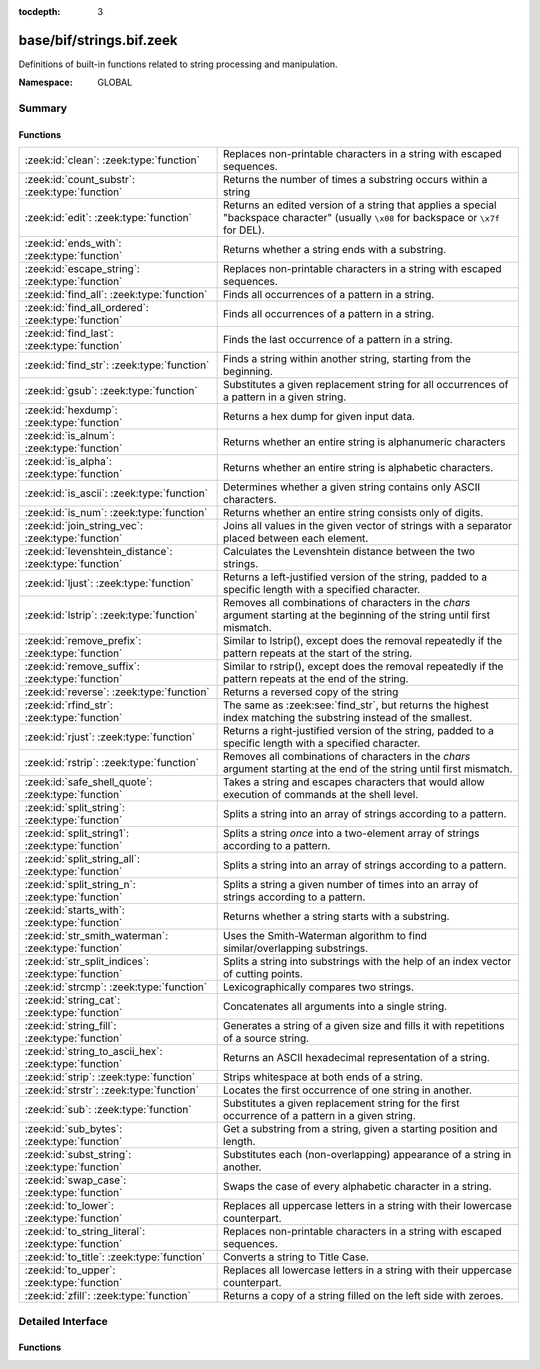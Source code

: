 :tocdepth: 3

base/bif/strings.bif.zeek
=========================
.. zeek:namespace:: GLOBAL

Definitions of built-in functions related to string processing and
manipulation.

:Namespace: GLOBAL

Summary
~~~~~~~
Functions
#########
====================================================== ==========================================================================================================
:zeek:id:`clean`: :zeek:type:`function`                Replaces non-printable characters in a string with escaped sequences.
:zeek:id:`count_substr`: :zeek:type:`function`         Returns the number of times a substring occurs within a string
:zeek:id:`edit`: :zeek:type:`function`                 Returns an edited version of a string that applies a special
                                                       "backspace character" (usually ``\x08`` for backspace or ``\x7f`` for DEL).
:zeek:id:`ends_with`: :zeek:type:`function`            Returns whether a string ends with a substring.
:zeek:id:`escape_string`: :zeek:type:`function`        Replaces non-printable characters in a string with escaped sequences.
:zeek:id:`find_all`: :zeek:type:`function`             Finds all occurrences of a pattern in a string.
:zeek:id:`find_all_ordered`: :zeek:type:`function`     Finds all occurrences of a pattern in a string.
:zeek:id:`find_last`: :zeek:type:`function`            Finds the last occurrence of a pattern in a string.
:zeek:id:`find_str`: :zeek:type:`function`             Finds a string within another string, starting from the beginning.
:zeek:id:`gsub`: :zeek:type:`function`                 Substitutes a given replacement string for all occurrences of a pattern
                                                       in a given string.
:zeek:id:`hexdump`: :zeek:type:`function`              Returns a hex dump for given input data.
:zeek:id:`is_alnum`: :zeek:type:`function`             Returns whether an entire string is alphanumeric characters
:zeek:id:`is_alpha`: :zeek:type:`function`             Returns whether an entire string is alphabetic characters.
:zeek:id:`is_ascii`: :zeek:type:`function`             Determines whether a given string contains only ASCII characters.
:zeek:id:`is_num`: :zeek:type:`function`               Returns whether an entire string consists only of digits.
:zeek:id:`join_string_vec`: :zeek:type:`function`      Joins all values in the given vector of strings with a separator placed
                                                       between each element.
:zeek:id:`levenshtein_distance`: :zeek:type:`function` Calculates the Levenshtein distance between the two strings.
:zeek:id:`ljust`: :zeek:type:`function`                Returns a left-justified version of the string, padded to a specific length
                                                       with a specified character.
:zeek:id:`lstrip`: :zeek:type:`function`               Removes all combinations of characters in the *chars* argument
                                                       starting at the beginning of the string until first mismatch.
:zeek:id:`remove_prefix`: :zeek:type:`function`        Similar to lstrip(), except does the removal repeatedly if the pattern repeats at the start of the string.
:zeek:id:`remove_suffix`: :zeek:type:`function`        Similar to rstrip(), except does the removal repeatedly if the pattern repeats at the end of the string.
:zeek:id:`reverse`: :zeek:type:`function`              Returns a reversed copy of the string
:zeek:id:`rfind_str`: :zeek:type:`function`            The same as :zeek:see:`find_str`, but returns the highest index matching
                                                       the substring instead of the smallest.
:zeek:id:`rjust`: :zeek:type:`function`                Returns a right-justified version of the string, padded to a specific length
                                                       with a specified character.
:zeek:id:`rstrip`: :zeek:type:`function`               Removes all combinations of characters in the *chars* argument
                                                       starting at the end of the string until first mismatch.
:zeek:id:`safe_shell_quote`: :zeek:type:`function`     Takes a string and escapes characters that would allow execution of
                                                       commands at the shell level.
:zeek:id:`split_string`: :zeek:type:`function`         Splits a string into an array of strings according to a pattern.
:zeek:id:`split_string1`: :zeek:type:`function`        Splits a string *once* into a two-element array of strings according to a
                                                       pattern.
:zeek:id:`split_string_all`: :zeek:type:`function`     Splits a string into an array of strings according to a pattern.
:zeek:id:`split_string_n`: :zeek:type:`function`       Splits a string a given number of times into an array of strings according
                                                       to a pattern.
:zeek:id:`starts_with`: :zeek:type:`function`          Returns whether a string starts with a substring.
:zeek:id:`str_smith_waterman`: :zeek:type:`function`   Uses the Smith-Waterman algorithm to find similar/overlapping substrings.
:zeek:id:`str_split_indices`: :zeek:type:`function`    Splits a string into substrings with the help of an index vector of cutting
                                                       points.
:zeek:id:`strcmp`: :zeek:type:`function`               Lexicographically compares two strings.
:zeek:id:`string_cat`: :zeek:type:`function`           Concatenates all arguments into a single string.
:zeek:id:`string_fill`: :zeek:type:`function`          Generates a string of a given size and fills it with repetitions of a source
                                                       string.
:zeek:id:`string_to_ascii_hex`: :zeek:type:`function`  Returns an ASCII hexadecimal representation of a string.
:zeek:id:`strip`: :zeek:type:`function`                Strips whitespace at both ends of a string.
:zeek:id:`strstr`: :zeek:type:`function`               Locates the first occurrence of one string in another.
:zeek:id:`sub`: :zeek:type:`function`                  Substitutes a given replacement string for the first occurrence of a pattern
                                                       in a given string.
:zeek:id:`sub_bytes`: :zeek:type:`function`            Get a substring from a string, given a starting position and length.
:zeek:id:`subst_string`: :zeek:type:`function`         Substitutes each (non-overlapping) appearance of a string in another.
:zeek:id:`swap_case`: :zeek:type:`function`            Swaps the case of every alphabetic character in a string.
:zeek:id:`to_lower`: :zeek:type:`function`             Replaces all uppercase letters in a string with their lowercase counterpart.
:zeek:id:`to_string_literal`: :zeek:type:`function`    Replaces non-printable characters in a string with escaped sequences.
:zeek:id:`to_title`: :zeek:type:`function`             Converts a string to Title Case.
:zeek:id:`to_upper`: :zeek:type:`function`             Replaces all lowercase letters in a string with their uppercase counterpart.
:zeek:id:`zfill`: :zeek:type:`function`                Returns a copy of a string filled on the left side with zeroes.
====================================================== ==========================================================================================================


Detailed Interface
~~~~~~~~~~~~~~~~~~
Functions
#########
.. zeek:id:: clean
   :source-code: base/bif/strings.bif.zeek 265 265

   :Type: :zeek:type:`function` (str: :zeek:type:`string`) : :zeek:type:`string`

   Replaces non-printable characters in a string with escaped sequences. The
   mappings are:
   
       - values not in *[32, 126]* to ``\xXX``
   
   If the string does not yet have a trailing NUL, one is added internally.
   
   In contrast to :zeek:id:`escape_string`, this encoding is *not* fully reversible.`
   

   :str: The string to escape.
   

   :returns: The escaped string.
   
   .. zeek:see:: to_string_literal escape_string

.. zeek:id:: count_substr
   :source-code: base/bif/strings.bif.zeek 487 487

   :Type: :zeek:type:`function` (str: :zeek:type:`string`, sub: :zeek:type:`string`) : :zeek:type:`count`

   Returns the number of times a substring occurs within a string
   

   :str: The string to search in.

   :substr: The string to search for.
   

   :returns: The number of times the substring occurred.
   

.. zeek:id:: edit
   :source-code: base/bif/strings.bif.zeek 66 66

   :Type: :zeek:type:`function` (arg_s: :zeek:type:`string`, arg_edit_char: :zeek:type:`string`) : :zeek:type:`string`

   Returns an edited version of a string that applies a special
   "backspace character" (usually ``\x08`` for backspace or ``\x7f`` for DEL).
   For example, ``edit("hello there", "e")`` returns ``"llo t"``.
   

   :arg_s: The string to edit.
   

   :arg_edit_char: A string of exactly one character that represents the
                  "backspace character". If it is longer than one character Zeek
                  generates a run-time error and uses the first character in
                  the string.
   

   :returns: An edited version of *arg_s* where *arg_edit_char* triggers the
            deletion of the last character.
   
   .. zeek:see:: clean
                to_string_literal
                escape_string
                strip

.. zeek:id:: ends_with
   :source-code: base/bif/strings.bif.zeek 532 532

   :Type: :zeek:type:`function` (str: :zeek:type:`string`, sub: :zeek:type:`string`) : :zeek:type:`bool`

   Returns whether a string ends with a substring.
   

.. zeek:id:: escape_string
   :source-code: base/bif/strings.bif.zeek 307 307

   :Type: :zeek:type:`function` (s: :zeek:type:`string`) : :zeek:type:`string`

   Replaces non-printable characters in a string with escaped sequences. The
   mappings are:
   
       - values not in *[32, 126]* to ``\xXX``
       - ``\`` to ``\\``
   
   In contrast to :zeek:id:`clean`, this encoding is fully reversible.`
   

   :str: The string to escape.
   

   :returns: The escaped string.
   
   .. zeek:see:: clean to_string_literal

.. zeek:id:: find_all
   :source-code: base/bif/strings.bif.zeek 424 424

   :Type: :zeek:type:`function` (str: :zeek:type:`string`, re: :zeek:type:`pattern`) : :zeek:type:`string_set`

   Finds all occurrences of a pattern in a string.
   

   :str: The string to inspect.
   

   :re: The pattern to look for in *str*.
   

   :returns: The set of strings in *str* that match *re*, or the empty set.
   
   .. zeek:see: find_all_ordered find_last strstr

.. zeek:id:: find_all_ordered
   :source-code: base/bif/strings.bif.zeek 438 438

   :Type: :zeek:type:`function` (str: :zeek:type:`string`, re: :zeek:type:`pattern`) : :zeek:type:`string_vec`

   Finds all occurrences of a pattern in a string.  The order in which
   occurrences are found is preverved and the return value may contain
   duplicate elements.
   

   :str: The string to inspect.
   

   :re: The pattern to look for in *str*.
   

   :returns: All strings in *str* that match *re*, or an empty vector.
   
   .. zeek:see: find_all find_last strstr

.. zeek:id:: find_last
   :source-code: base/bif/strings.bif.zeek 453 453

   :Type: :zeek:type:`function` (str: :zeek:type:`string`, re: :zeek:type:`pattern`) : :zeek:type:`string`

   Finds the last occurrence of a pattern in a string. This function returns
   the match that starts at the largest index in the string, which is not
   necessarily the longest match.  For example, a pattern of ``/.*/`` will
   return the final character in the string.
   

   :str: The string to inspect.
   

   :re: The pattern to look for in *str*.
   

   :returns: The last string in *str* that matches *re*, or the empty string.
   
   .. zeek:see: find_all find_all_ordered strstr

.. zeek:id:: find_str
   :source-code: base/bif/strings.bif.zeek 507 507

   :Type: :zeek:type:`function` (str: :zeek:type:`string`, sub: :zeek:type:`string`, start: :zeek:type:`count` :zeek:attr:`&default` = ``0`` :zeek:attr:`&optional`, end: :zeek:type:`int` :zeek:attr:`&default` = ``-1`` :zeek:attr:`&optional`) : :zeek:type:`int`

   Finds a string within another string, starting from the beginning. This works
   by taking a substring within the provided indexes and searching for the sub
   argument. This means that ranges shorter than the string in the sub argument
   will always return a failure.
   

   :str: The string to search in.

   :substr: The string to search for.

   :start: An optional position for the start of the substring.

   :end: An optional position for the end of the substring. A value less than
        zero (such as the default -1) means a search until the end of the
        string.
   

   :returns: The position of the substring. Returns -1 if the string wasn't
            found. Prints an error if the starting position is after the ending
            position.

.. zeek:id:: gsub
   :source-code: base/bif/strings.bif.zeek 185 185

   :Type: :zeek:type:`function` (str: :zeek:type:`string`, re: :zeek:type:`pattern`, repl: :zeek:type:`string`) : :zeek:type:`string`

   Substitutes a given replacement string for all occurrences of a pattern
   in a given string.
   

   :str: The string to perform the substitution in.
   

   :re: The pattern being replaced with *repl*.
   

   :repl: The string that replaces *re*.
   

   :returns: A copy of *str* with all occurrences of *re* replaced with *repl*.
   
   .. zeek:see:: sub subst_string

.. zeek:id:: hexdump
   :source-code: base/bif/strings.bif.zeek 468 468

   :Type: :zeek:type:`function` (data_str: :zeek:type:`string`) : :zeek:type:`string`

   Returns a hex dump for given input data. The hex dump renders 16 bytes per
   line, with hex on the left and ASCII (where printable)
   on the right.
   

   :data_str: The string to dump in hex format.
   

   :returns: The hex dump of the given string.
   
   .. zeek:see:: string_to_ascii_hex bytestring_to_hexstr
   
   .. note:: Based on Netdude's hex editor code.
   

.. zeek:id:: is_alnum
   :source-code: base/bif/strings.bif.zeek 547 547

   :Type: :zeek:type:`function` (str: :zeek:type:`string`) : :zeek:type:`bool`

   Returns whether an entire string is alphanumeric characters
   

.. zeek:id:: is_alpha
   :source-code: base/bif/strings.bif.zeek 542 542

   :Type: :zeek:type:`function` (str: :zeek:type:`string`) : :zeek:type:`bool`

   Returns whether an entire string is alphabetic characters.
   

.. zeek:id:: is_ascii
   :source-code: base/bif/strings.bif.zeek 291 291

   :Type: :zeek:type:`function` (str: :zeek:type:`string`) : :zeek:type:`bool`

   Determines whether a given string contains only ASCII characters.
   

   :str: The string to examine.
   

   :returns: False if any byte value of *str* is greater than 127, and true
            otherwise.
   
   .. zeek:see:: to_upper to_lower

.. zeek:id:: is_num
   :source-code: base/bif/strings.bif.zeek 537 537

   :Type: :zeek:type:`function` (str: :zeek:type:`string`) : :zeek:type:`bool`

   Returns whether an entire string consists only of digits.
   

.. zeek:id:: join_string_vec
   :source-code: base/bif/strings.bif.zeek 45 45

   :Type: :zeek:type:`function` (vec: :zeek:type:`string_vec`, sep: :zeek:type:`string`) : :zeek:type:`string`

   Joins all values in the given vector of strings with a separator placed
   between each element.
   

   :sep: The separator to place between each element.
   

   :vec: The :zeek:type:`string_vec` (``vector of string``).
   

   :returns: The concatenation of all elements in *vec*, with *sep* placed
            between each element.
   
   .. zeek:see:: cat cat_sep string_cat
                fmt

.. zeek:id:: levenshtein_distance
   :source-code: base/bif/strings.bif.zeek 19 19

   :Type: :zeek:type:`function` (s1: :zeek:type:`string`, s2: :zeek:type:`string`) : :zeek:type:`count`

   Calculates the Levenshtein distance between the two strings. See `Wikipedia
   <http://en.wikipedia.org/wiki/Levenshtein_distance>`__ for more information.
   

   :s1: The first string.
   

   :s2: The second string.
   

   :returns: The Levenshtein distance of two strings as a count.
   

.. zeek:id:: ljust
   :source-code: base/bif/strings.bif.zeek 563 563

   :Type: :zeek:type:`function` (str: :zeek:type:`string`, width: :zeek:type:`count`, fill: :zeek:type:`string` :zeek:attr:`&default` = ``" "`` :zeek:attr:`&optional`) : :zeek:type:`string`

   Returns a left-justified version of the string, padded to a specific length
   with a specified character.
   

   :str: The string to left-justify.

   :count: The length of the returned string. If this value is less than or
          equal to the length of str, a copy of str is returned.

   :fill: The character used to fill in any extra characters in the resulting
         string. If a string longer than one character is passed, an error is
         reported. This defaults to the space character.
   

   :returns: A left-justified version of a string, padded with characters to a
            specific length.
   

.. zeek:id:: lstrip
   :source-code: base/bif/strings.bif.zeek 369 369

   :Type: :zeek:type:`function` (str: :zeek:type:`string`, chars: :zeek:type:`string` :zeek:attr:`&default` = ``" \x09\x0a\x0d\x0b\x0c"`` :zeek:attr:`&optional`) : :zeek:type:`string`

   Removes all combinations of characters in the *chars* argument
   starting at the beginning of the string until first mismatch.
   

   :str: The string to strip characters from.
   

   :chars: A string consisting of the characters to be removed.
          Defaults to all whitespace characters.
   

   :returns: A copy of *str* with the characters in *chars* removed from
            the beginning.
   
   .. zeek:see:: sub gsub strip rstrip

.. zeek:id:: remove_prefix
   :source-code: base/bif/strings.bif.zeek 608 608

   :Type: :zeek:type:`function` (str: :zeek:type:`string`, sub: :zeek:type:`string`) : :zeek:type:`string`

   Similar to lstrip(), except does the removal repeatedly if the pattern repeats at the start of the string.

.. zeek:id:: remove_suffix
   :source-code: base/bif/strings.bif.zeek 612 612

   :Type: :zeek:type:`function` (str: :zeek:type:`string`, sub: :zeek:type:`string`) : :zeek:type:`string`

   Similar to rstrip(), except does the removal repeatedly if the pattern repeats at the end of the string.

.. zeek:id:: reverse
   :source-code: base/bif/strings.bif.zeek 477 477

   :Type: :zeek:type:`function` (str: :zeek:type:`string`) : :zeek:type:`string`

   Returns a reversed copy of the string
   

   :str: The string to reverse.
   

   :returns: A reversed copy of *str*
   

.. zeek:id:: rfind_str
   :source-code: base/bif/strings.bif.zeek 522 522

   :Type: :zeek:type:`function` (str: :zeek:type:`string`, sub: :zeek:type:`string`, start: :zeek:type:`count` :zeek:attr:`&default` = ``0`` :zeek:attr:`&optional`, end: :zeek:type:`int` :zeek:attr:`&default` = ``-1`` :zeek:attr:`&optional`) : :zeek:type:`int`

   The same as :zeek:see:`find_str`, but returns the highest index matching
   the substring instead of the smallest.
   

   :str: The string to search in.

   :substr: The string to search for.

   :start: An optional position for the start of the substring.

   :end: An optional position for the end of the substring. A value less than
        zero (such as the default -1) means a search from the end of the string.
   

   :returns: The position of the substring. Returns -1 if the string wasn't
            found. Prints an error if the starting position is after the ending
            position.

.. zeek:id:: rjust
   :source-code: base/bif/strings.bif.zeek 581 581

   :Type: :zeek:type:`function` (str: :zeek:type:`string`, width: :zeek:type:`count`, fill: :zeek:type:`string` :zeek:attr:`&default` = ``" "`` :zeek:attr:`&optional`) : :zeek:type:`string`

   Returns a right-justified version of the string, padded to a specific length
   with a specified character.
   

   :str: The string to right-justify.

   :count: The length of the returned string. If this value is less than or
          equal to the length of str, a copy of str is returned.

   :fill: The character used to fill in any extra characters in the resulting
         string. If a string longer than one character is passed, an error is
         reported. This defaults to the space character.
   

   :returns: A right-justified version of a string, padded with characters to a
            specific length.
   

.. zeek:id:: rstrip
   :source-code: base/bif/strings.bif.zeek 384 384

   :Type: :zeek:type:`function` (str: :zeek:type:`string`, chars: :zeek:type:`string` :zeek:attr:`&default` = ``" \x09\x0a\x0d\x0b\x0c"`` :zeek:attr:`&optional`) : :zeek:type:`string`

   Removes all combinations of characters in the *chars* argument
   starting at the end of the string until first mismatch.
   

   :str: The string to strip characters from.
   

   :chars: A string consisting of the characters to be removed.
          Defaults to all whitespace characters.
   

   :returns: A copy of *str* with the characters in *chars* removed from
            the end.
   
   .. zeek:see:: sub gsub strip lstrip

.. zeek:id:: safe_shell_quote
   :source-code: base/bif/strings.bif.zeek 412 412

   :Type: :zeek:type:`function` (source: :zeek:type:`string`) : :zeek:type:`string`

   Takes a string and escapes characters that would allow execution of
   commands at the shell level. Must be used before including strings in
   :zeek:id:`system` or similar calls.
   

   :source: The string to escape.
   

   :returns: A shell-escaped version of *source*.  Specifically, this
            backslash-escapes characters whose literal value is not otherwise
            preserved by enclosure in double-quotes (dollar-sign, backquote,
            backslash, and double-quote itself), and then encloses that
            backslash-escaped string in double-quotes to ultimately preserve
            the literal value of all input characters.
   
   .. zeek:see:: system safe_shell_quote

.. zeek:id:: split_string
   :source-code: base/bif/strings.bif.zeek 95 95

   :Type: :zeek:type:`function` (str: :zeek:type:`string`, re: :zeek:type:`pattern`) : :zeek:type:`string_vec`

   Splits a string into an array of strings according to a pattern.
   

   :str: The string to split.
   

   :re: The pattern describing the element separator in *str*.
   

   :returns: An array of strings where each element corresponds to a substring
            in *str* separated by *re*.
   
   .. zeek:see:: split_string1 split_string_all split_string_n
   

.. zeek:id:: split_string1
   :source-code: base/bif/strings.bif.zeek 113 113

   :Type: :zeek:type:`function` (str: :zeek:type:`string`, re: :zeek:type:`pattern`) : :zeek:type:`string_vec`

   Splits a string *once* into a two-element array of strings according to a
   pattern. This function is the same as :zeek:id:`split_string`, but *str* is
   only split once (if possible) at the earliest position and an array of two
   strings is returned.
   

   :str: The string to split.
   

   :re: The pattern describing the separator to split *str* in two pieces.
   

   :returns: An array of strings with two elements in which the first represents
            the substring in *str* up to the first occurence of *re*, and the
            second everything after *re*. An array of one string is returned
            when *s* cannot be split.
   
   .. zeek:see:: split_string split_string_all split_string_n

.. zeek:id:: split_string_all
   :source-code: base/bif/strings.bif.zeek 131 131

   :Type: :zeek:type:`function` (str: :zeek:type:`string`, re: :zeek:type:`pattern`) : :zeek:type:`string_vec`

   Splits a string into an array of strings according to a pattern. This
   function is the same as :zeek:id:`split_string`, except that the separators
   are returned as well. For example, ``split_string_all("a-b--cd", /(\-)+/)``
   returns ``{"a", "-", "b", "--", "cd"}``: odd-indexed elements do match the
   pattern and even-indexed ones do not.
   

   :str: The string to split.
   

   :re: The pattern describing the element separator in *str*.
   

   :returns: An array of strings where each two successive elements correspond
            to a substring in *str* of the part not matching *re* (even-indexed)
            and the part that matches *re* (odd-indexed).
   
   .. zeek:see:: split_string split_string1 split_string_n

.. zeek:id:: split_string_n
   :source-code: base/bif/strings.bif.zeek 154 154

   :Type: :zeek:type:`function` (str: :zeek:type:`string`, re: :zeek:type:`pattern`, incl_sep: :zeek:type:`bool`, max_num_sep: :zeek:type:`count`) : :zeek:type:`string_vec`

   Splits a string a given number of times into an array of strings according
   to a pattern. This function is similar to :zeek:id:`split_string1` and
   :zeek:id:`split_string_all`, but with customizable behavior with respect to
   including separators in the result and the number of times to split.
   

   :str: The string to split.
   

   :re: The pattern describing the element separator in *str*.
   

   :incl_sep: A flag indicating whether to include the separator matches in the
             result (as in :zeek:id:`split_string_all`).
   

   :max_num_sep: The number of times to split *str*.
   

   :returns: An array of strings where, if *incl_sep* is true, each two
            successive elements correspond to a substring in *str* of the part
            not matching *re* (even-indexed) and the part that matches *re*
            (odd-indexed).
   
   .. zeek:see:: split_string split_string1 split_string_all

.. zeek:id:: starts_with
   :source-code: base/bif/strings.bif.zeek 527 527

   :Type: :zeek:type:`function` (str: :zeek:type:`string`, sub: :zeek:type:`string`) : :zeek:type:`bool`

   Returns whether a string starts with a substring.
   

.. zeek:id:: str_smith_waterman
   :source-code: base/bif/strings.bif.zeek 329 329

   :Type: :zeek:type:`function` (s1: :zeek:type:`string`, s2: :zeek:type:`string`, params: :zeek:type:`sw_params`) : :zeek:type:`sw_substring_vec`

   Uses the Smith-Waterman algorithm to find similar/overlapping substrings.
   See `Wikipedia <http://en.wikipedia.org/wiki/Smith%E2%80%93Waterman_algorithm>`__.
   

   :s1: The first string.
   

   :s2: The second string.
   

   :params: Parameters for the Smith-Waterman algorithm.
   

   :returns: The result of the Smith-Waterman algorithm calculation.

.. zeek:id:: str_split_indices
   :source-code: base/bif/strings.bif.zeek 342 342

   :Type: :zeek:type:`function` (s: :zeek:type:`string`, idx: :zeek:type:`index_vec`) : :zeek:type:`string_vec`

   Splits a string into substrings with the help of an index vector of cutting
   points.
   

   :s: The string to split.
   

   :idx: The index vector (``vector of count``) with the cutting points
   

   :returns: A zero-indexed vector of strings.
   
   .. zeek:see:: split_string split_string1 split_string_all split_string_n

.. zeek:id:: strcmp
   :source-code: base/bif/strings.bif.zeek 197 197

   :Type: :zeek:type:`function` (s1: :zeek:type:`string`, s2: :zeek:type:`string`) : :zeek:type:`int`

   Lexicographically compares two strings.
   

   :s1: The first string.
   

   :s2: The second string.
   

   :returns: An integer greater than, equal to, or less than 0 according as
            *s1* is greater than, equal to, or less than *s2*.

.. zeek:id:: string_cat
   :source-code: base/bif/strings.bif.zeek 30 30

   :Type: :zeek:type:`function` (...) : :zeek:type:`string`

   Concatenates all arguments into a single string. The function takes a
   variable number of arguments of type string and stitches them together.
   

   :returns: The concatenation of all (string) arguments.
   
   .. zeek:see:: cat cat_sep
                fmt
                join_string_vec

.. zeek:id:: string_fill
   :source-code: base/bif/strings.bif.zeek 395 395

   :Type: :zeek:type:`function` (len: :zeek:type:`int`, source: :zeek:type:`string`) : :zeek:type:`string`

   Generates a string of a given size and fills it with repetitions of a source
   string.
   

   :len: The length of the output string.
   

   :source: The string to concatenate repeatedly until *len* has been reached.
   

   :returns: A string of length *len* filled with *source*.

.. zeek:id:: string_to_ascii_hex
   :source-code: base/bif/strings.bif.zeek 316 316

   :Type: :zeek:type:`function` (s: :zeek:type:`string`) : :zeek:type:`string`

   Returns an ASCII hexadecimal representation of a string.
   

   :s: The string to convert to hex.
   

   :returns: A copy of *s* where each byte is replaced with the corresponding
            hex nibble.

.. zeek:id:: strip
   :source-code: base/bif/strings.bif.zeek 352 352

   :Type: :zeek:type:`function` (str: :zeek:type:`string`) : :zeek:type:`string`

   Strips whitespace at both ends of a string.
   

   :str: The string to strip the whitespace from.
   

   :returns: A copy of *str* with leading and trailing whitespace removed.
   
   .. zeek:see:: sub gsub lstrip rstrip

.. zeek:id:: strstr
   :source-code: base/bif/strings.bif.zeek 210 210

   :Type: :zeek:type:`function` (big: :zeek:type:`string`, little: :zeek:type:`string`) : :zeek:type:`count`

   Locates the first occurrence of one string in another.
   

   :big: The string to look in.
   

   :little: The (smaller) string to find inside *big*.
   

   :returns: The location of *little* in *big*, or 0 if *little* is not found in
            *big*.
   
   .. zeek:see:: find_all find_last

.. zeek:id:: sub
   :source-code: base/bif/strings.bif.zeek 170 170

   :Type: :zeek:type:`function` (str: :zeek:type:`string`, re: :zeek:type:`pattern`, repl: :zeek:type:`string`) : :zeek:type:`string`

   Substitutes a given replacement string for the first occurrence of a pattern
   in a given string.
   

   :str: The string to perform the substitution in.
   

   :re: The pattern being replaced with *repl*.
   

   :repl: The string that replaces *re*.
   

   :returns: A copy of *str* with the first occurence of *re* replaced with
            *repl*.
   
   .. zeek:see:: gsub subst_string

.. zeek:id:: sub_bytes
   :source-code: base/bif/strings.bif.zeek 79 79

   :Type: :zeek:type:`function` (s: :zeek:type:`string`, start: :zeek:type:`count`, n: :zeek:type:`int`) : :zeek:type:`string`

   Get a substring from a string, given a starting position and length.
   

   :s: The string to obtain a substring from.
   

   :start: The starting position of the substring in *s*, where 1 is the first
          character. As a special case, 0 also represents the first character.
   

   :n: The number of characters to extract, beginning at *start*.
   

   :returns: A substring of *s* of length *n* from position *start*.

.. zeek:id:: subst_string
   :source-code: base/bif/strings.bif.zeek 224 224

   :Type: :zeek:type:`function` (s: :zeek:type:`string`, from: :zeek:type:`string`, to: :zeek:type:`string`) : :zeek:type:`string`

   Substitutes each (non-overlapping) appearance of a string in another.
   

   :s: The string in which to perform the substitution.
   

   :from: The string to look for which is replaced with *to*.
   

   :to: The string that replaces all occurrences of *from* in *s*.
   

   :returns: A copy of *s* where each occurrence of *from* is replaced with *to*.
   
   .. zeek:see:: sub gsub

.. zeek:id:: swap_case
   :source-code: base/bif/strings.bif.zeek 590 590

   :Type: :zeek:type:`function` (str: :zeek:type:`string`) : :zeek:type:`string`

   Swaps the case of every alphabetic character in a string. For example, the string "aBc" be returned as "AbC".
   

   :str: The string to swap cases in.
   

   :returns: A copy of the str with the case of each character swapped.
   

.. zeek:id:: to_lower
   :source-code: base/bif/strings.bif.zeek 236 236

   :Type: :zeek:type:`function` (str: :zeek:type:`string`) : :zeek:type:`string`

   Replaces all uppercase letters in a string with their lowercase counterpart.
   

   :str: The string to convert to lowercase letters.
   

   :returns: A copy of the given string with the uppercase letters (as indicated
            by ``isascii`` and ``isupper``) folded to lowercase
            (via ``tolower``).
   
   .. zeek:see:: to_upper is_ascii

.. zeek:id:: to_string_literal
   :source-code: base/bif/strings.bif.zeek 280 280

   :Type: :zeek:type:`function` (str: :zeek:type:`string`) : :zeek:type:`string`

   Replaces non-printable characters in a string with escaped sequences. The
   mappings are:
   
       - values not in *[32, 126]* to ``\xXX``
       - ``\`` to ``\\``
       - ``'`` and ``""`` to ``\'`` and ``\"``, respectively.
   

   :str: The string to escape.
   

   :returns: The escaped string.
   
   .. zeek:see:: clean escape_string

.. zeek:id:: to_title
   :source-code: base/bif/strings.bif.zeek 600 600

   :Type: :zeek:type:`function` (str: :zeek:type:`string`) : :zeek:type:`string`

   Converts a string to Title Case. This changes the first character of each sequence of non-space characters
   in the string to be capitalized. See https://docs.python.org/3/library/stdtypes.html#str.title for more info.
   

   :str: The string to convert.
   

   :returns: A title-cased version of the string.
   

.. zeek:id:: to_upper
   :source-code: base/bif/strings.bif.zeek 248 248

   :Type: :zeek:type:`function` (str: :zeek:type:`string`) : :zeek:type:`string`

   Replaces all lowercase letters in a string with their uppercase counterpart.
   

   :str: The string to convert to uppercase letters.
   

   :returns: A copy of the given string with the lowercase letters (as indicated
            by ``isascii`` and ``islower``) folded to uppercase
            (via ``toupper``).
   
   .. zeek:see:: to_lower is_ascii

.. zeek:id:: zfill
   :source-code: base/bif/strings.bif.zeek 604 604

   :Type: :zeek:type:`function` (str: :zeek:type:`string`, width: :zeek:type:`count`) : :zeek:type:`string`

   Returns a copy of a string filled on the left side with zeroes. This is effectively rjust(str, width, "0").


